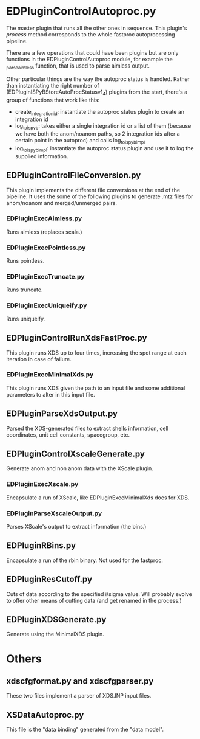 * EDPluginControlAutoproc.py
The master plugin that runs all the other ones in sequence. This
plugin's /process/ method corresponds to the whole fastproc
autoprocessing pipeline.

There are a few operations that could have been plugins but are only
functions in the EDPluginControlAutoproc module, for example the
_parse_aimless function, that is used to parse aimless output.

Other particular things are the way the autoproc status is
handled. Rather than instantiating the right number of
(EDPluginISPyBStoreAutoProcStatusv1_4) plugins from
the start, there's a group of functions that work like this:
- create_integration_id: instantiate the autoproc status plugin to
  create an integration id
- log_to_ispyb: takes either a single integration id or a list of them
  (because we have both the anom/noanom paths, so 2 integration ids
  after a certain point in the autoproc) and calls log_to_ispyb_impl
- log_to_ispyb_impl: instantiate the autoproc status plugin and use it
  to log the supplied information.

** EDPluginControlFileConversion.py
This plugin implements the different file conversions at the end of
the pipeline. It uses the some of the following plugins to generate
.mtz files for anom/noanom and merged/unmerged pairs.
*** EDPluginExecAimless.py
Runs aimless (replaces scala.)
*** EDPluginExecPointless.py
Runs pointless.
*** EDPluginExecTruncate.py
Runs truncate.
*** EDPluginExecUniqueify.py
Runs uniqueify.

** EDPluginControlRunXdsFastProc.py
This plugin runs XDS up to four times, increasing the spot range at
each iteration in case of failure.

*** EDPluginExecMinimalXds.py
This plugin runs XDS given the path to an input file and some
additional parameters to alter in this input file.

** EDPluginParseXdsOutput.py
Parsed the XDS-generated files to extract shells information, cell
coordinates, unit cell constants, spacegroup, etc.

** EDPluginControlXscaleGenerate.py
Generate anom and non anom data with the XScale plugin.

*** EDPluginExecXscale.py
Encapsulate a run of XScale, like EDPluginExecMinimalXds does for XDS.

*** EDPluginParseXscaleOutput.py
Parses XScale's output to extract information (the bins.)

** EDPluginRBins.py
Encapsulate a run of the rbin binary. Not used for the fastproc.

** EDPluginResCutoff.py
Cuts of data according to the specified i/sigma value. Will probably
evolve to offer other means of cutting data (and get renamed in the
process.)

** EDPluginXDSGenerate.py
Generate using the MinimalXDS plugin.

* Others
** xdscfgformat.py and xdscfgparser.py
These two files implement a parser of XDS.INP input files.

** XSDataAutoproc.py
This file is the "data binding" generated from the "data model".
